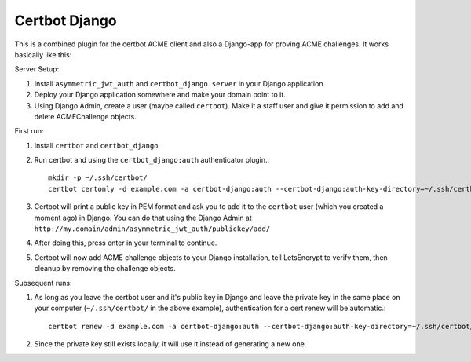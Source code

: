 ==============
Certbot Django
==============

This is a combined plugin for the certbot ACME client and also a Django-app for proving ACME challenges. It works basically like this:


Server Setup:

1. Install ``asymmetric_jwt_auth`` and ``certbot_django.server`` in your Django application.
2. Deploy your Django application somewhere and make your domain point to it.
3. Using Django Admin, create a user (maybe called ``certbot``). Make it a staff user and give it permission to add and delete ACMEChallenge objects.


First run:

1. Install ``certbot`` and ``certbot_django``.
2. Run certbot and using the ``certbot_django:auth`` authenticator plugin.::

    mkdir -p ~/.ssh/certbot/
    certbot certonly -d example.com -a certbot-django:auth --certbot-django:auth-key-directory=~/.ssh/certbot/ --certbot-django:auth-username=certbot


3. Certbot will print a public key in PEM format and ask you to add it to the ``certbot`` user (which you created a moment ago) in Django. You can do that using the Django Admin at ``http://my.domain/admin/asymmetric_jwt_auth/publickey/add/``
4. After doing this, press enter in your terminal to continue.
5. Certbot will now add ACME challenge objects to your Django installation, tell LetsEncrypt to verify them, then cleanup by removing the challenge objects.


Subsequent runs:

1. As long as you leave the certbot user and it's public key in Django and leave the private key in the same place on your computer (``~/.ssh/certbot/`` in the above example), authentication for a cert renew will be automatic.::

    certbot renew -d example.com -a certbot-django:auth --certbot-django:auth-key-directory=~/.ssh/certbot/ --certbot-django:auth-username=certbot

2. Since the private key still exists locally, it will use it instead of generating a new one.
